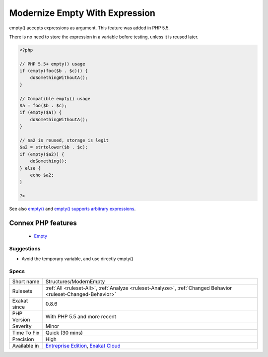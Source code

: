 .. _structures-modernempty:


.. _modernize-empty-with-expression:

Modernize Empty With Expression
+++++++++++++++++++++++++++++++

.. meta::
	:description:
		Modernize Empty With Expression: empty() accepts expressions as argument.
	:twitter:card: summary_large_image
	:twitter:site: @exakat
	:twitter:title: Modernize Empty With Expression
	:twitter:description: Modernize Empty With Expression: empty() accepts expressions as argument
	:twitter:creator: @exakat
	:twitter:image:src: https://www.exakat.io/wp-content/uploads/2020/06/logo-exakat.png
	:og:image: https://www.exakat.io/wp-content/uploads/2020/06/logo-exakat.png
	:og:title: Modernize Empty With Expression
	:og:type: article
	:og:description: empty() accepts expressions as argument
	:og:url: https://exakat.readthedocs.io/en/latest/Reference/Rules/Modernize Empty With Expression.html
	:og:locale: en

.. raw:: html


	<script type="application/ld+json">{"@context":"https:\/\/schema.org","@graph":[{"@type":"WebPage","@id":"https:\/\/php-tips.readthedocs.io\/en\/latest\/Reference\/Rules\/Structures\/ModernEmpty.html","url":"https:\/\/php-tips.readthedocs.io\/en\/latest\/Reference\/Rules\/Structures\/ModernEmpty.html","name":"Modernize Empty With Expression","isPartOf":{"@id":"https:\/\/www.exakat.io\/"},"datePublished":"Fri, 10 Jan 2025 09:46:18 +0000","dateModified":"Fri, 10 Jan 2025 09:46:18 +0000","description":"empty() accepts expressions as argument","inLanguage":"en-US","potentialAction":[{"@type":"ReadAction","target":["https:\/\/exakat.readthedocs.io\/en\/latest\/Modernize Empty With Expression.html"]}]},{"@type":"WebSite","@id":"https:\/\/www.exakat.io\/","url":"https:\/\/www.exakat.io\/","name":"Exakat","description":"Smart PHP static analysis","inLanguage":"en-US"}]}</script>

empty() accepts expressions as argument. This feature was added in PHP 5.5. 

There is no need to store the expression in a variable before testing, unless it is reused later.

.. code-block:: php
   
   <?php
   
   // PHP 5.5+ empty() usage
   if (empty(foo($b . $c))) {
       doSomethingWithoutA();
   }
   
   // Compatible empty() usage
   $a = foo($b . $c);
   if (empty($a)) {
       doSomethingWithoutA();
   }
   
   // $a2 is reused, storage is legit
   $a2 = strtolower($b . $c);
   if (empty($a2)) {
       doSomething();
   } else {
       echo $a2;
   }
   
   ?>

See also `empty() <https://www.php.net/empty>`_ and `empty() supports arbitrary expressions <https://www.php.net/manual/en/migration55.new-features.php#migration55.new-features.empty>`_.

Connex PHP features
-------------------

  + `Empty <https://php-dictionary.readthedocs.io/en/latest/dictionary/empty.ini.html>`_


Suggestions
___________

* Avoid the temporary variable, and use directly empty()




Specs
_____

+--------------+-------------------------------------------------------------------------------------------------------------------------+
| Short name   | Structures/ModernEmpty                                                                                                  |
+--------------+-------------------------------------------------------------------------------------------------------------------------+
| Rulesets     | :ref:`All <ruleset-All>`, :ref:`Analyze <ruleset-Analyze>`, :ref:`Changed Behavior <ruleset-Changed-Behavior>`          |
+--------------+-------------------------------------------------------------------------------------------------------------------------+
| Exakat since | 0.8.6                                                                                                                   |
+--------------+-------------------------------------------------------------------------------------------------------------------------+
| PHP Version  | With PHP 5.5 and more recent                                                                                            |
+--------------+-------------------------------------------------------------------------------------------------------------------------+
| Severity     | Minor                                                                                                                   |
+--------------+-------------------------------------------------------------------------------------------------------------------------+
| Time To Fix  | Quick (30 mins)                                                                                                         |
+--------------+-------------------------------------------------------------------------------------------------------------------------+
| Precision    | High                                                                                                                    |
+--------------+-------------------------------------------------------------------------------------------------------------------------+
| Available in | `Entreprise Edition <https://www.exakat.io/entreprise-edition>`_, `Exakat Cloud <https://www.exakat.io/exakat-cloud/>`_ |
+--------------+-------------------------------------------------------------------------------------------------------------------------+


